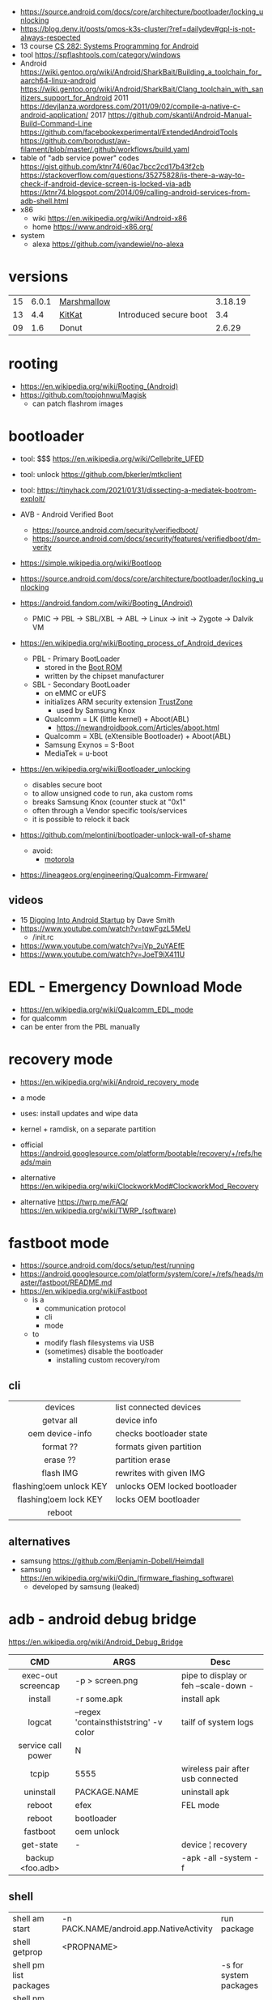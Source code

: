 - https://source.android.com/docs/core/architecture/bootloader/locking_unlocking
- https://blog.denv.it/posts/pmos-k3s-cluster/?ref=dailydev#gpl-is-not-always-respected
- 13 course [[https://www.youtube.com/playlist?list=PLZ9NgFYEMxp50tvT8806xllaCbd31DpDy][CS 282: Systems Programming for Android]]
- tool https://spflashtools.com/category/windows
- Android
  https://wiki.gentoo.org/wiki/Android/SharkBait/Building_a_toolchain_for_aarch64-linux-android
  https://wiki.gentoo.org/wiki/Android/SharkBait/Clang_toolchain_with_sanitizers_support_for_Android
  2011 https://devjlanza.wordpress.com/2011/09/02/compile-a-native-c-android-application/
  2017 https://github.com/skanti/Android-Manual-Build-Command-Line
  https://github.com/facebookexperimental/ExtendedAndroidTools
  https://github.com/borodust/aw-filament/blob/master/.github/workflows/build.yaml
- table of "adb service power" codes
  https://gist.github.com/ktnr74/60ac7bcc2cd17b43f2cb
  https://stackoverflow.com/questions/35275828/is-there-a-way-to-check-if-android-device-screen-is-locked-via-adb
  https://ktnr74.blogspot.com/2014/09/calling-android-services-from-adb-shell.html
- x86
  - wiki https://en.wikipedia.org/wiki/Android-x86
  - home https://www.android-x86.org/
- system
  - alexa https://github.com/jvandewiel/no-alexa

* versions
|----+-------+-------------+------------------------+---------|
|    | <l>   |             |                        | <l>     |
| 15 | 6.0.1 | [[https://en.wikipedia.org/wiki/Android_Marshmallow][Marshmallow]] |                        | 3.18.19 |
| 13 | 4.4   | [[https://en.wikipedia.org/wiki/Android_KitKat][KitKat]]      | Introduced secure boot | 3.4     |
| 09 | 1.6   | Donut       |                        | 2.6.29  |
|----+-------+-------------+------------------------+---------|
* rooting

- https://en.wikipedia.org/wiki/Rooting_(Android)
- https://github.com/topjohnwu/Magisk
  - can patch flashrom images

* bootloader

- tool: $$$ https://en.wikipedia.org/wiki/Cellebrite_UFED
- tool: unlock https://github.com/bkerler/mtkclient
- tool: https://tinyhack.com/2021/01/31/dissecting-a-mediatek-bootrom-exploit/

- AVB - Android Verified Boot
  - https://source.android.com/security/verifiedboot/
  - https://source.android.com/docs/security/features/verifiedboot/dm-verity

- https://simple.wikipedia.org/wiki/Bootloop
- https://source.android.com/docs/core/architecture/bootloader/locking_unlocking

- https://android.fandom.com/wiki/Booting_(Android)
  - PMIC -> PBL -> SBL/XBL -> ABL -> Linux -> init -> Zygote -> Dalvik VM
- https://en.wikipedia.org/wiki/Booting_process_of_Android_devices
  - PBL - Primary BootLoader
    - stored in the [[https://en.wikipedia.org/wiki/Boot_ROM][Boot ROM]]
    - written by the chipset manufacturer
  - SBL - Secondary BootLoader
    - on eMMC or eUFS
    - initializes ARM security extension [[https://en.wikipedia.org/wiki/ARM_architecture_family#Security_extensions][TrustZone]]
      - used by Samsung Knox
    - Qualcomm = LK (little kernel) + Aboot(ABL)
      - https://newandroidbook.com/Articles/aboot.html
    - Qualcomm = XBL (eXtensible Bootloader) + Aboot(ABL)
    - Samsung Exynos = S-Boot
    - MediaTek = u-boot

- https://en.wikipedia.org/wiki/Bootloader_unlocking
  - disables secure boot
  - to allow unsigned code to run, aka custom roms
  - breaks Samsung Knox (counter stuck at "0x1"
  - often through a Vendor specific tools/services
  - it is possible to relock it back

- https://github.com/melontini/bootloader-unlock-wall-of-shame
  - avoid:
    - [[https://github.com/melontini/bootloader-unlock-wall-of-shame/blob/main/brands/motorola/README.md][motorola]]

- https://lineageos.org/engineering/Qualcomm-Firmware/

** videos

- 15 [[https://www.youtube.com/watch?v=5SQP0qfUDjI][Digging Into Android Startup]] by Dave Smith
- https://www.youtube.com/watch?v=tqwFgzL5MeU
  - /init.rc
- https://www.youtube.com/watch?v=jVp_2uYAEfE
- https://www.youtube.com/watch?v=JoeT9iX411U

* EDL - Emergency Download *Mode*

- https://en.wikipedia.org/wiki/Qualcomm_EDL_mode
- for qualcomm
- can be enter from the PBL manually

* recovery *mode*

- https://en.wikipedia.org/wiki/Android_recovery_mode
- a mode
- uses: install updates and wipe data
- kernel + ramdisk, on a separate partition

- official https://android.googlesource.com/platform/bootable/recovery/+/refs/heads/main
- alternative https://en.wikipedia.org/wiki/ClockworkMod#ClockworkMod_Recovery
- alternative https://twrp.me/FAQ/ https://en.wikipedia.org/wiki/TWRP_(software)

* fastboot *mode*

- https://source.android.com/docs/setup/test/running
- https://android.googlesource.com/platform/system/core/+/refs/heads/master/fastboot/README.md
- https://en.wikipedia.org/wiki/Fastboot
  - is a
    - communication protocol
    - cli
    - mode
  - to
    - modify flash filesystems via USB
    - (sometimes) disable the bootloader
      - installing custom recovery/rom

** cli
|-------------------------+-------------------------------|
|           <c>           |                               |
|         devices         | list connected devices        |
|       getvar all        | device info                   |
|     oem device-info     | checks bootloader state       |
|        format ??        | formats given partition       |
|        erase ??         | partition erase               |
|        flash IMG        | rewrites with given IMG       |
| flashing¦oem unlock KEY | unlocks OEM locked bootloader |
| flashing¦oem lock   KEY | locks OEM bootloader          |
|         reboot          |                               |
|-------------------------+-------------------------------|
** alternatives

- samsung https://github.com/Benjamin-Dobell/Heimdall
- samsung https://en.wikipedia.org/wiki/Odin_(firmware_flashing_software)
  - developed by samsung (leaked)

* adb - android debug bridge
https://en.wikipedia.org/wiki/Android_Debug_Bridge
|------------------------+-----------------------------------------+---------------------------------------|
|          <c>           |                                         |                                       |
|          CMD           | ARGS                                    | Desc                                  |
|------------------------+-----------------------------------------+---------------------------------------|
|   exec-out screencap   | -p > screen.png                         | pipe to display or feh --scale-down - |
|        install         | -r some.apk                             | install apk                           |
|         logcat         | --regex 'containsthiststring' -v color  | tailf of system logs                  |
|   service call power   | N                                       |                                       |
|         tcpip          | 5555                                    | wireless pair after usb connected     |
|       uninstall        | PACKAGE.NAME                            | uninstall apk                         |
|         reboot         | efex                                    | FEL mode                              |
|         reboot         | bootloader                              |                                       |
|        fastboot        | oem unlock                              |                                       |
|       get-state        | -                                       | device ¦ recovery                     |
|    backup <foo.adb>    |                                         | -apk -all -system -f                  |
|------------------------+-----------------------------------------+---------------------------------------|
** shell
|------------------------+-----------------------------------------+------------------------|
| shell am start         | -n PACK.NAME/android.app.NativeActivity | run package            |
| shell getprop          | <PROPNAME>                              |                        |
| shell pm list packages |                                         | -s for system packages |
| shell pm uninstall     | --user 0 <PCK>                          |                        |
| shell dumpsys*         | nfc/window/power                        | screen status          |
|------------------------+-----------------------------------------+------------------------|
- * grep mScreenState=/mDreamingLockscreen/mHolding
** error: insufficient permissions for device error
https://itsfoss.com/fix-error-insufficient-permissions-device/
When "adb shell" fails with that error
$ adb kill-server
$ sudo adb start-server
$ adb shell
** Move data to internal storage
https://simpleit.rocks/android/how-to-use-microsd-as-internal-storage/
  #+begin_src shell
> adb shell
> sm list-disks disk:179,128 # HERE YOU GET YOUR DISK ID, SOMETHING LIKE "disk:179,64" - REMEMBER THOSE NUMBERS
> sm set-force-adoptable true # IN NEXT LINE, SIMPLY PUT THOSE NUMBERS AFTER "disk:" AND ALSO AFTER WORD "mixed" TYPE PERCENTAGE OF SPACE LEFT AS EXTERNAL, SO IN MY CASE:
> sm partition disk:179,64 mixed 60 # IT TAKES TIME. BE PATIENT. WITH THIS LINE I TRANSFORMED WHOLE EXTERNAL SD INTO 40% OF INTERNAL AND 60% OF EXTERNAL
> sm set-force-adoptable falsep
#+end_src
Go to Settings and then Storage.
Select the microSD card listed at the internal storage section and tap to enter it.
Inside the above menu browse to the bottom and choose to move all the data to the new card.
* aapt
https://developer.android.com/tools/aapt2
|--------------+---------------------------------------------------------+---|
| CMD          | ARGS                                                    |   |
|--------------+---------------------------------------------------------+---|
| dump badging | some.apk                                                |   |
| package      | -f -F temp.pk -I .../android.jar -M AndroidManifest.xml |   |
|              | -S res/ -A assets/ -v --target-sdk-version 32           |   |
|--------------+---------------------------------------------------------+---|
* dev

- 2022 | Android From Scratch: Building Your First Android Application
  https://code.tutsplus.com/tutorials/android-from-scratch-building-your-first-android-application--cms-26024
- 2016 | Absolutely minimal Android project
  https://czak.pl/2016/01/13/minimal-android-project.html
  https://github.com/czak/minimal-android-project
- https://developer.android.com/training/basics/firstapp/index.html
- French - https://aurelien-esnard.emi.u-bordeaux.fr/teaching/doku.php?id=android:helloworld
- nim, apk building
  https://github.com/akavel/dali
  https://www.youtube.com/watch?v=wr9X5NCwPlI
- Standalone toolchains (obsolete)
  https://developer.android.com/ndk/guides/standalone_toolchain
- Use the NDK with other build systems (>r19)
  https://developer.android.com/ndk/guides/other_build_systems
  - Works with CMake & ndk-build
- https://android.googlesource.com/platform/ndk/+/master/docs/BuildSystemMaintainers.md
- https://developer.android.com/guide/topics/sensors/sensors_motion

** Using Sockets
https://stackoverflow.com/questions/6033581/using-socket-in-android-ndk
<uses-permission android:name="android.permission.INTERNET"/>
outside the application tag in your AndroidManifest.xml
  #+begin_src c
#include <sys/socket.h>
#include <errno.h>

void testSocket()
{
    int sockfd = socket(AF_INET, SOCK_STREAM, 0);
    int err = errno;
}
#+end_src
* DE

- DE https://en.wikipedia.org/wiki/Plasma_Mobile https://invent.kde.org/plasma/plasma-mobile
- DE https://sxmo.org/
- DE https://phosh.mobi/ https://en.wikipedia.org/wiki/Phosh

* webcam
- .deb for ubuntu https://iriun.com/
  - closed source
- driodam
  - source (C) https://github.com/dev47apps/droidcam
  - releases https://github.com/dev47apps/droidcam/releases
  - faq https://www.dev47apps.com/droidcam/help/
